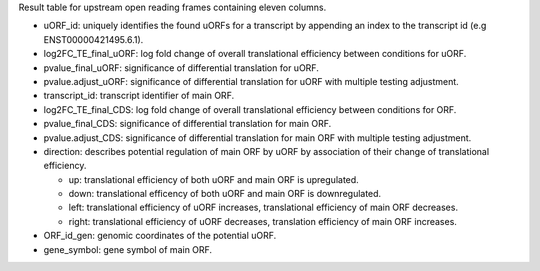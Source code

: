 Result table for upstream open reading frames containing eleven columns. 

- uORF_id: uniquely identifies the found uORFs for a transcript by appending an index to the transcript id (e.g ENST00000421495.6.1).

- log2FC_TE_final_uORF: log fold change of overall translational efficiency between conditions for uORF.

- pvalue_final_uORF: significance of differential translation for uORF.

- pvalue.adjust_uORF: significance of differential translation for uORF with multiple testing adjustment.

- transcript_id: transcript identifier of main ORF.

- log2FC_TE_final_CDS: log fold change of overall translational efficiency between conditions for ORF.

- pvalue_final_CDS: significance of differential translation for main ORF.

- pvalue.adjust_CDS: significance of differential translation for main ORF with multiple testing adjustment.

- direction: describes potential regulation of main ORF by uORF by association of their change of translational efficiency.

  - up: translational efficiency of both uORF and main ORF is upregulated.
  
  - down: translational efficency of both uORF and main ORF is downregulated.

  - left: translational efficiency of uORF increases, translational efficiency of main ORF decreases.

  - right: translational efficiency of uORF decreases, translation efficiency of main ORF increases.
  
- ORF_id_gen: genomic coordinates of the potential uORF.

- gene_symbol: gene symbol of main ORF.
